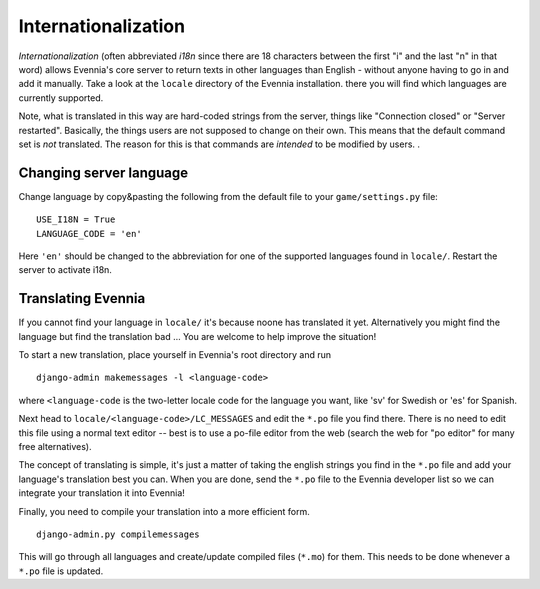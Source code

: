 Internationalization
====================

*Internationalization* (often abbreviated *i18n* since there are 18
characters between the first "i" and the last "n" in that word) allows
Evennia's core server to return texts in other languages than English -
without anyone having to go in and add it manually. Take a look at the
``locale`` directory of the Evennia installation. there you will find
which languages are currently supported.

Note, what is translated in this way are hard-coded strings from the
server, things like "Connection closed" or "Server restarted".
Basically, the things users are not supposed to change on their own.
This means that the default command set is *not* translated. The reason
for this is that commands are *intended* to be modified by users. .

Changing server language
------------------------

Change language by copy&pasting the following from the default file to
your ``game/settings.py`` file:

::

    USE_I18N = True
    LANGUAGE_CODE = 'en'

Here ``'en'`` should be changed to the abbreviation for one of the
supported languages found in ``locale/``. Restart the server to activate
i18n.

Translating Evennia
-------------------

If you cannot find your language in ``locale/`` it's because noone has
translated it yet. Alternatively you might find the language but find
the translation bad ... You are welcome to help improve the situation!

To start a new translation, place yourself in Evennia's root directory
and run

::

    django-admin makemessages -l <language-code>

where ``<language-code`` is the two-letter locale code for the language
you want, like 'sv' for Swedish or 'es' for Spanish.

Next head to ``locale/<language-code>/LC_MESSAGES`` and edit the
``*.po`` file you find there. There is no need to edit this file using a
normal text editor -- best is to use a po-file editor from the web
(search the web for "po editor" for many free alternatives).

The concept of translating is simple, it's just a matter of taking the
english strings you find in the ``*.po`` file and add your language's
translation best you can. When you are done, send the ``*.po`` file to
the Evennia developer list so we can integrate your translation it into
Evennia!

Finally, you need to compile your translation into a more efficient
form.

::

    django-admin.py compilemessages

This will go through all languages and create/update compiled files
(``*.mo``) for them. This needs to be done whenever a ``*.po`` file is
updated.
